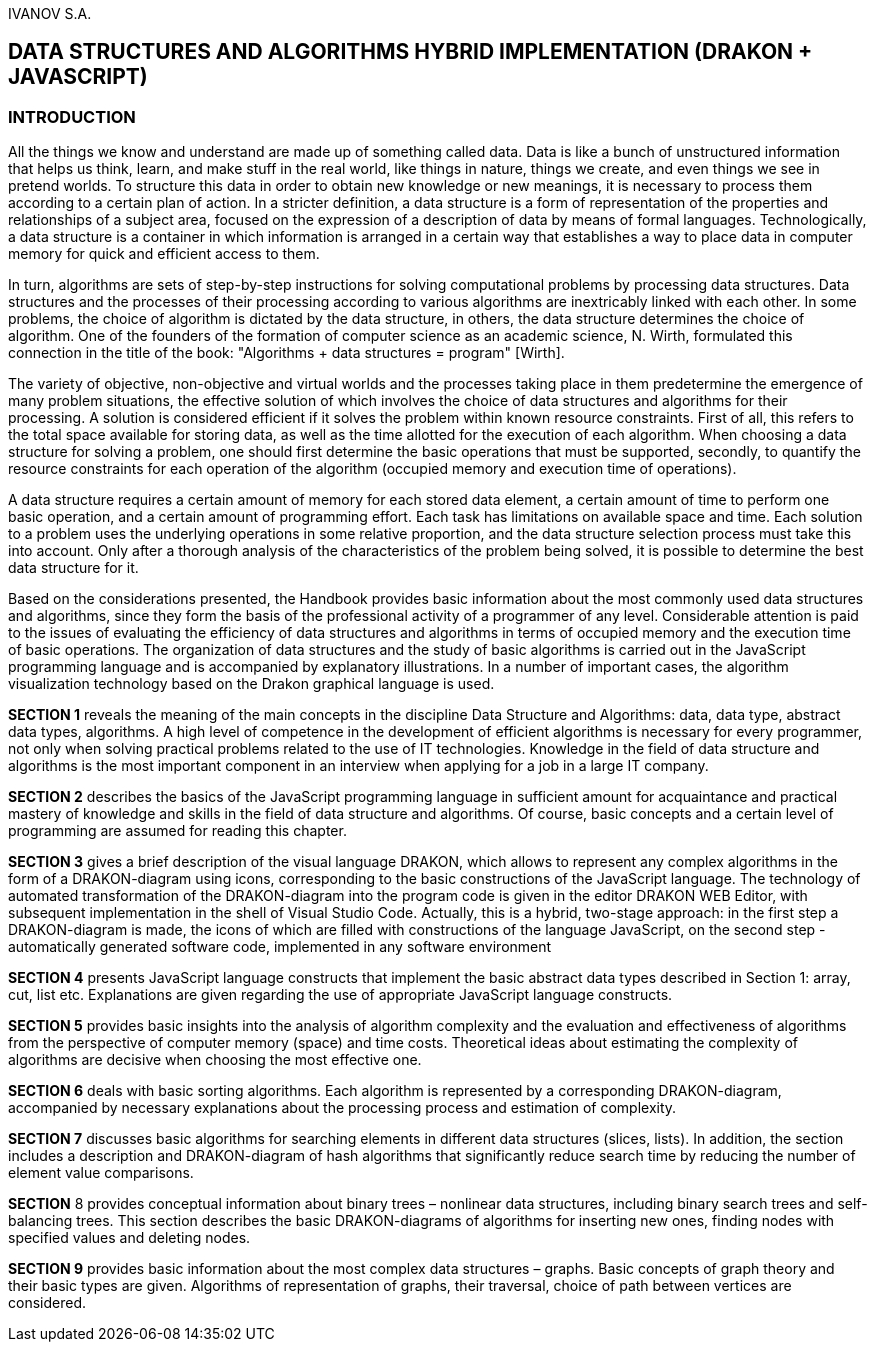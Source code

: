 IVANOV S.A.

== DATA STRUCTURES AND ALGORITHMS HYBRID IMPLEMENTATION (DRAKON + JAVASCRIPT)

=== INTRODUCTION

All the things we know and understand are made up of something called
data. Data is like a bunch of unstructured information that helps us
think, learn, and make stuff in the real world, like things in nature,
things we create, and even things we see in pretend worlds. To structure
this data in order to obtain new knowledge or new meanings, it is
necessary to process them according to a certain plan of action. In a
stricter definition, a data structure is a form of representation of the
properties and relationships of a subject area, focused on the
expression of a description of data by means of formal languages.
Technologically, a data structure is a container in which information is
arranged in a certain way that establishes a way to place data in
computer memory for quick and efficient access to them.

In turn, algorithms are sets of step-by-step instructions for solving
computational problems by processing data structures. Data structures
and the processes of their processing according to various algorithms
are inextricably linked with each other. In some problems, the choice of
algorithm is dictated by the data structure, in others, the data
structure determines the choice of algorithm. One of the founders of the
formation of computer science as an academic science, N. Wirth,
formulated this connection in the title of the book: "Algorithms + data
structures = program" [Wirth].

The variety of objective, non-objective and virtual worlds and the
processes taking place in them predetermine the emergence of many
problem situations, the effective solution of which involves the choice
of data structures and algorithms for their processing. A solution is
considered efficient if it solves the problem within known resource
constraints. First of all, this refers to the total space available for
storing data, as well as the time allotted for the execution of each
algorithm. When choosing a data structure for solving a problem, one
should first determine the basic operations that must be supported,
secondly, to quantify the resource constraints for each operation of the
algorithm (occupied memory and execution time of operations).

A data structure requires a certain amount of memory for each stored
data element, a certain amount of time to perform one basic operation,
and a certain amount of programming effort. Each task has limitations on
available space and time. Each solution to a problem uses the underlying
operations in some relative proportion, and the data structure selection
process must take this into account. Only after a thorough analysis of
the characteristics of the problem being solved, it is possible to
determine the best data structure for it.

Based on the considerations presented, the Handbook provides basic
information about the most commonly used data structures and algorithms,
since they form the basis of the professional activity of a programmer
of any level. Considerable attention is paid to the issues of evaluating
the efficiency of data structures and algorithms in terms of occupied
memory and the execution time of basic operations. The organization of
data structures and the study of basic algorithms is carried out in the
JavaScript programming language and is accompanied by explanatory
illustrations. In a number of important cases, the algorithm
visualization technology based on the Drakon graphical language is used.

*SECTION 1* reveals the meaning of the main concepts in the discipline
Data Structure and Algorithms: data, data type, abstract data types,
algorithms. A high level of competence in the development of efficient
algorithms is necessary for every programmer, not only when solving
practical problems related to the use of IT technologies. Knowledge in
the field of data structure and algorithms is the most important
component in an interview when applying for a job in a large IT company.

*SECTION 2* describes the basics of the JavaScript programming language in
sufficient amount for acquaintance and practical mastery of knowledge
and skills in the field of data structure and algorithms. Of course,
basic concepts and a certain level of programming are assumed for
reading this chapter.

*SECTION 3* gives a brief description of the visual language DRAKON,
which allows to represent any complex algorithms in the form of a
DRAKON-diagram using icons, corresponding to the basic constructions of
the JavaScript language. The technology of automated transformation of the
DRAKON-diagram into the program code is given in the editor DRAKON WEB
Editor, with subsequent implementation in the shell of Visual Studio
Code. Actually, this is a hybrid, two-stage approach: in the first step
a DRAKON-diagram is made, the icons of which are filled with
constructions of the language JavaScript, on the second step - automatically
generated software code, implemented in any software environment

*SECTION 4* presents JavaScript language constructs that implement the basic
abstract data types described in Section 1: array, cut, list etc.
Explanations are given regarding the use of appropriate JavaScript language
constructs.

*SECTION 5* provides basic insights into the analysis of algorithm
complexity and the evaluation and effectiveness of algorithms from the
perspective of computer memory (space) and time costs. Theoretical ideas
about estimating the complexity of algorithms are decisive when choosing
the most effective one.

*SECTION 6* deals with basic sorting algorithms. Each algorithm is
represented by a corresponding DRAKON-diagram, accompanied by necessary
explanations about the processing process and estimation of complexity.

*SECTION 7* discusses basic algorithms for searching elements in
different data structures (slices, lists). In addition, the section
includes a description and DRAKON-diagram of hash algorithms that
significantly reduce search time by reducing the number of element value
comparisons.

*SECTION* 8 provides conceptual information about binary trees –
nonlinear data structures, including binary search trees and
self-balancing trees. This section describes the basic DRAKON-diagrams
of algorithms for inserting new ones, finding nodes with specified
values and deleting nodes.

*SECTION 9* provides basic information about the most complex data
structures – graphs. Basic concepts of graph theory and their basic
types are given. Algorithms of representation of graphs, their
traversal, choice of path between vertices are considered.

